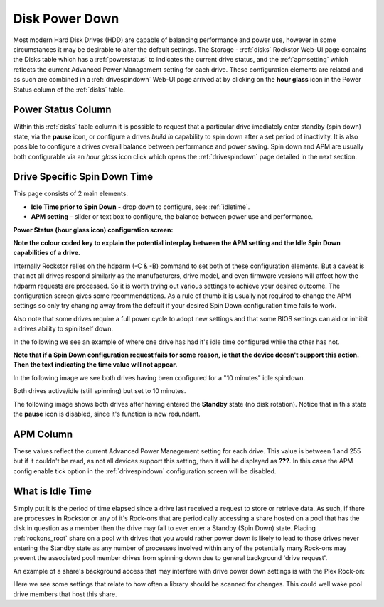 .. _diskpowerdown:

Disk Power Down
===============

Most modern Hard Disk Drives (HDD) are capable of balancing performance and
power use, however in some circumstances it may be desirable to alter the
default settings. The Storage - :ref:`disks` Rockstor Web-UI page contains
the Disks table which has a :ref:`powerstatus` to indicates the current
drive status, and the :ref:`apmsetting` which reflects the current Advanced
Power Management setting for each drive.  These configuration elements are
related and as such are combined in a :ref:`drivespindown` Web-UI
page arrived at by clicking on the **hour glass** icon in the Power Status
column of the :ref:`disks` table.

.. _powerstatus:

Power Status Column
-------------------

Within this :ref:`disks` table column it is possible to request that a
particular drive imediately enter standby (spin down) state, via the **pause**
icon, or configure a drives *build in* capability to spin down after a set
period of inactivity. It is also possible to configure a drives overall
balance between performance and power saving. Spin down and APM are usually
both configurable via an *hour glass* icon click which opens the
:ref:`drivespindown` page detailed in the next section.

.. _drivespindown:

Drive Specific Spin Down Time
-----------------------------

This page consists of 2 main elements.

* **Idle Time prior to Spin Down** - drop down to configure, see: :ref:`idletime`.
* **APM setting** - slider or text box to configure, the balance between power use and performance.

**Power Status (hour glass icon) configuration screen:**

.. image:: hdd_spin_down_config.jpg
   :width: 100%
   :align: center

**Note the colour coded key to explain the potential interplay between the APM
setting and the Idle Spin Down capabilities of a drive.**

Internally Rockstor relies on the hdparm (-C & -B) command to set both of these
configuration elements. But a caveat is that not all drives respond similarly
as the manufacturers, drive model, and even firmware versions will affect how
the hdparm requests are processed. So it is worth trying out various settings
to achieve your desired outcome. The configuration screen gives some
recommendations. As a rule of thumb it is usually not required to change the
APM settings so only try changing away from the default if your desired Spin
Down configuration time fails to work.

Also note that some drives require a full power cycle to adopt new settings
and that some BIOS settings can aid or inhibit a drives ability to spin itself
down.

In the following we see an example of where one drive has had it's idle time
configured while the other has not.

.. image:: hdd_only_one_spin_down_configured.png
   :width: 100%
   :align: center

**Note that if a Spin Down configuration request fails for some
reason, ie that the device doesn't support this action. Then the text
indicating the time value will not appear.**

In the following image we see both drives having been configured for a
"10 minutes" idle spindown.

.. image:: hdds_active_idle.png
   :width: 100%
   :align: center

Both drives active/idle (still spinning) but set to 10 minutes.

The following image shows both drives after having entered the **Standby**
state (no disk rotation). Notice that in this state the **pause** icon is
disabled, since it's function is now redundant.

.. image:: hdds_in_standby.png
   :width: 100%
   :align: center

.. _apmsetting:

APM Column
----------

These values reflect the current Advanced Power Management setting for each
drive. This value is between 1 and 255 but if it couldn't be read, as not all
devices support this setting, then it will be displayed as **???**. In this
case the APM config enable tick option in the :ref:`drivespindown`
configuration screen will be disabled.

.. _idletime:

What is Idle Time
-----------------

Simply put it is the period of time elapsed since a drive last received
a request to store or retrieve data. As such, if there are processes in
Rockstor or any of it's Rock-ons that are periodically accessing a share hosted
on a pool that has the disk in question as a member then the drive may fail to
ever enter a Standby (Spin Down) state.  Placing :ref:`rockons_root` share on a
pool with drives that you would rather power down is likely to lead to those
drives never entering the Standby state as any number of processes involved
within any of the potentially many Rock-ons may prevent the associated pool
member drives from spinning down due to general background 'drive request'.

An example of a share's background access that may interfere with drive power
down settings is with the Plex Rock-on:

.. image:: plex_update_library.png
   :width: 100%
   :align: center

Here we see some settings that relate to how often a library should be scanned
for changes. This could well wake pool drive members that host this share.



